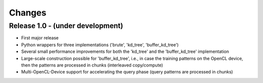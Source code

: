 .. -*- rst -*-

Changes
=======

Release 1.0 - (under development)
-----------------------------------
* First major release
* Python wrappers for three implementations ('brute', 'kd_tree', 'buffer_kd_tree')
* Several small performance improvements for both the 'kd_tree' and the 'buffer_kd_tree' implementation
* Large-scale construction possible for 'buffer_kd_tree', i.e., in case the training patterns on the OpenCL device, then the patterns are processed in chunks (interleaved copy/compute)
* Multi-OpenCL-Device support for accelerating the query phase (query patterns are processed in chunks)

